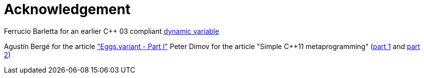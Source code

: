 = Acknowledgement

Ferrucio Barletta for an earlier C++ 03 compliant https://github.com/ferruccio/dynamic-cpp[dynamic variable]

Agustín Bergé for the article http://talesofcpp.fusionfenix.com/post-17/eggs.variant---part-i["Eggs.variant - Part I"]
Peter Dimov for the article "Simple C++11 metaprogramming" (http://pdimov.com/cpp2/simple_cxx11_metaprogramming.html[part 1] and http://pdimov.com/cpp2/simple_cxx11_metaprogramming_2.html[part 2]) 
